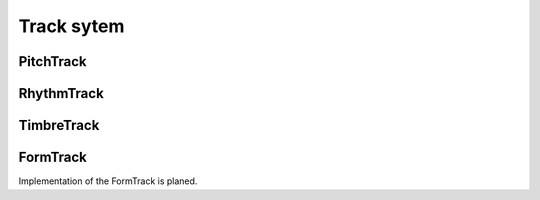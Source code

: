 ****************************************
Track sytem
****************************************

PitchTrack
========================================

RhythmTrack
========================================

TimbreTrack
========================================


FormTrack
========================================
Implementation of the FormTrack is planed.
